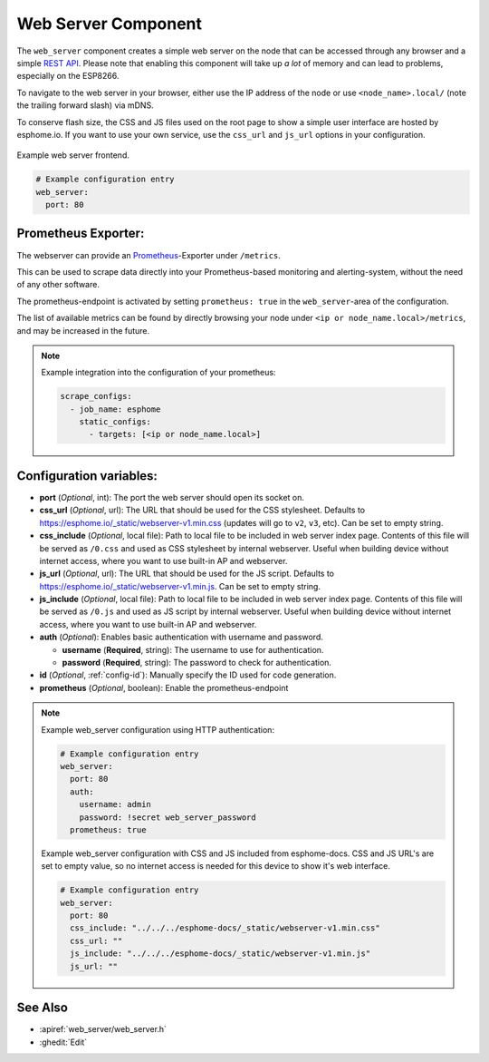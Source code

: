 Web Server Component
====================

.. seo::
    :description: Instructions for setting up a web server in ESPHome.
    :image: http.png
    :keywords: web server, http, REST API

The ``web_server`` component creates a simple web server on the node that can be accessed
through any browser and a simple `REST API`_. Please note that enabling this component
will take up *a lot* of memory and can lead to problems, especially on the ESP8266.

To navigate to the web server in your browser, either use the IP address of the node or
use ``<node_name>.local/`` (note the trailing forward slash) via mDNS.

To conserve flash size, the CSS and JS files used on the root page to show a simple user
interface are hosted by esphome.io. If you want to use your own service, use the
``css_url`` and ``js_url`` options in your configuration.

.. _REST API: /web-api/index.html

.. figure:: /components/images/web_server.png
    :align: center

    Example web server frontend.

.. code-block:: yaml

    # Example configuration entry
    web_server:
      port: 80

Prometheus Exporter:
--------------------

The webserver can provide an `Prometheus <https://prometheus.io/>`__-Exporter under ``/metrics``.

This can be used to scrape data directly into your Prometheus-based monitoring and alerting-system,
without the need of any other software.

The prometheus-endpoint is activated by setting ``prometheus: true`` in the ``web_server``-area of the configuration.

The list of available metrics can be found by directly browsing your node under ``<ip or node_name.local>/metrics``, and may be increased in the future.

.. note::

    Example integration into the configuration of your prometheus:

    .. code-block:: yaml

      scrape_configs:
        - job_name: esphome
          static_configs:
            - targets: [<ip or node_name.local>]


Configuration variables:
------------------------

- **port** (*Optional*, int): The port the web server should open its socket on.
- **css_url** (*Optional*, url): The URL that should be used for the CSS stylesheet. Defaults
  to https://esphome.io/_static/webserver-v1.min.css (updates will go to ``v2``, ``v3``, etc). Can be set to empty string.
- **css_include** (*Optional*, local file): Path to local file to be included in web server index page. 
  Contents of this file will be served as ``/0.css`` and used as CSS stylesheet by internal webserver.
  Useful when building device without internet access, where you want to use built-in AP and webserver.
- **js_url** (*Optional*, url): The URL that should be used for the JS script. Defaults
  to https://esphome.io/_static/webserver-v1.min.js. Can be set to empty string.
- **js_include** (*Optional*, local file): Path to local file to be included in web server index page.
  Contents of this file will be served as ``/0.js`` and used as JS script by internal webserver.
  Useful when building device without internet access, where you want to use built-in AP and webserver.
- **auth** (*Optional*): Enables basic authentication with username and password.

  - **username** (**Required**, string): The username to use for authentication.
  - **password** (**Required**, string): The password to check for authentication.

- **id** (*Optional*, :ref:`config-id`): Manually specify the ID used for code generation.
- **prometheus** (*Optional*, boolean): Enable the prometheus-endpoint

.. note::

    Example web_server configuration using HTTP authentication:

    .. code-block:: yaml

        # Example configuration entry
        web_server:
          port: 80
          auth:
            username: admin
            password: !secret web_server_password
          prometheus: true

    Example web_server configuration with CSS and JS included from esphome-docs.
    CSS and JS URL's are set to empty value, so no internet access is needed for this device to show it's web interface.

    .. code-block:: yaml

        # Example configuration entry
        web_server:
          port: 80
          css_include: "../../../esphome-docs/_static/webserver-v1.min.css"
          css_url: ""
          js_include: "../../../esphome-docs/_static/webserver-v1.min.js"
          js_url: ""

See Also
--------

- :apiref:`web_server/web_server.h`
- :ghedit:`Edit`
